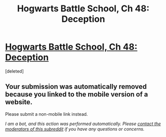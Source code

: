 #+TITLE: Hogwarts Battle School, Ch 48: Deception

* [[https://m.fanfiction.net/s/8379655/48/][Hogwarts Battle School, Ch 48: Deception]]
:PROPERTIES:
:Score: 1
:DateUnix: 1462589847.0
:DateShort: 2016-May-07
:END:
[deleted]


** Your submission was automatically removed because you linked to the mobile version of a website.

Please submit a non-mobile link instead.

/I am a bot, and this action was performed automatically. Please [[/message/compose/?to=/r/rational][contact the moderators of this subreddit]] if you have any questions or concerns./
:PROPERTIES:
:Author: AutoModerator
:Score: 1
:DateUnix: 1462589847.0
:DateShort: 2016-May-07
:END:
